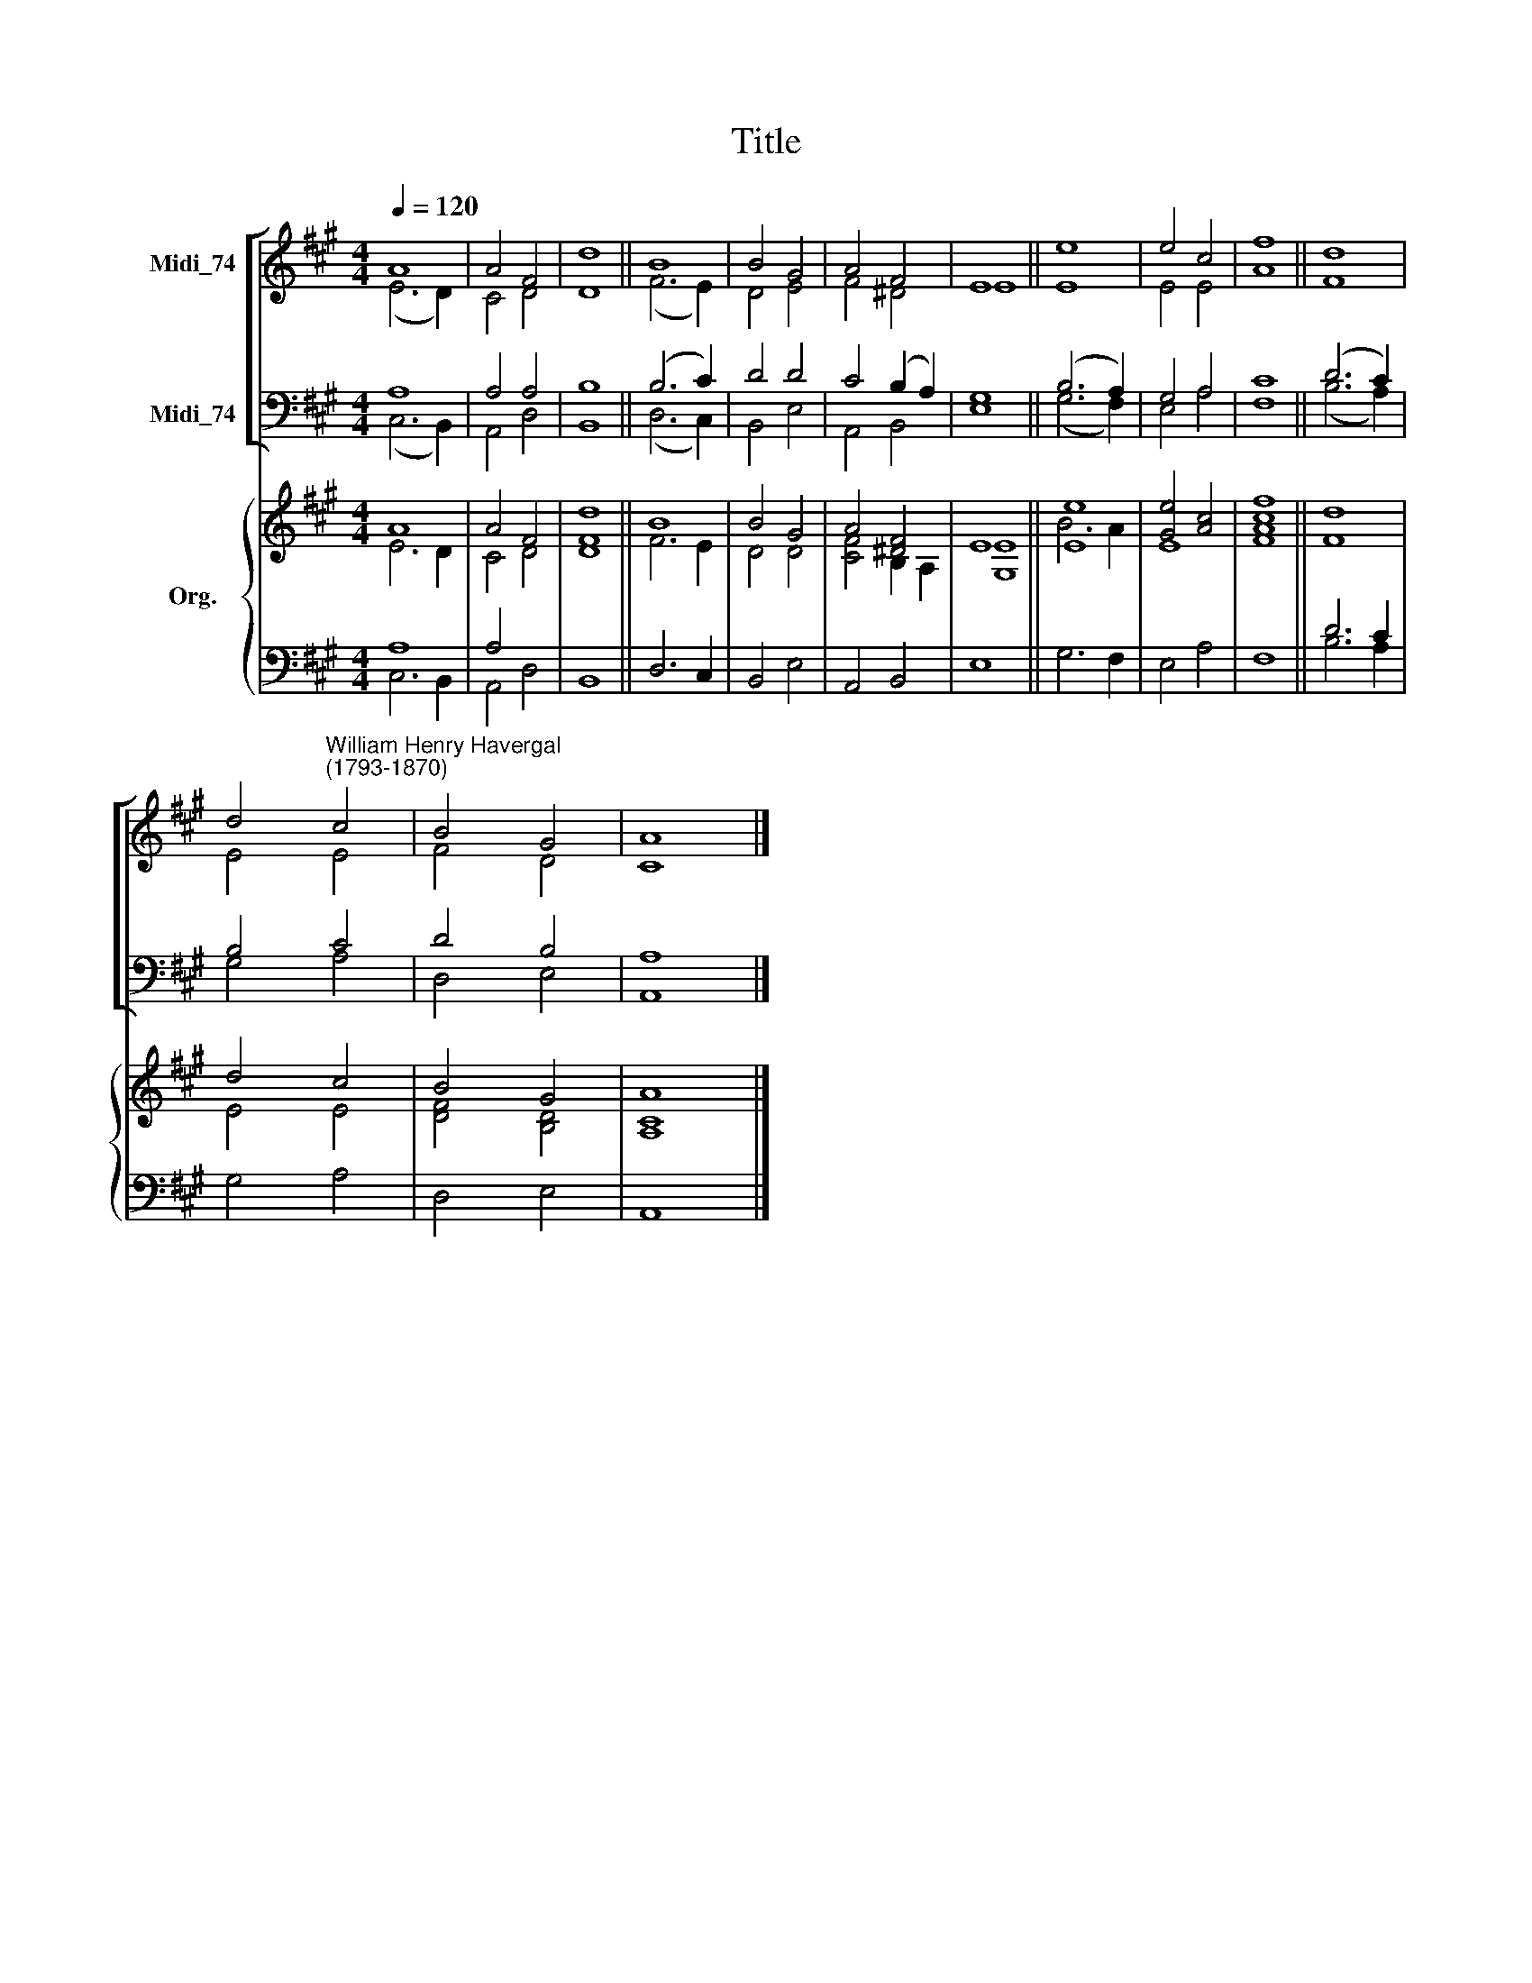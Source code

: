 X:1
T:Title
%%score [ ( 1 2 ) ( 3 4 ) ] { ( 5 6 ) | ( 7 8 ) }
L:1/8
Q:1/4=120
M:4/4
K:A
V:1 treble nm="Midi_74"
V:2 treble 
V:3 bass nm="Midi_74"
V:4 bass 
V:5 treble nm="Org."
V:6 treble 
V:7 bass 
V:8 bass 
V:1
 A8 | A4 F4 | d8 || B8 | B4 G4 | A4 F4 | E8 || e8 | e4 c4 | f8 || d8 | %11
 d4"^William Henry Havergal\n(1793-1870)" c4 | B4 G4 | A8 |] %14
V:2
 (E6 D2) | C4 D4 | D8 || (F6 E2) | D4 E4 | F4 ^D4 | E8 || E8 | E4 E4 | A8 || F8 | E4 E4 | F4 D4 | %13
 C8 |] %14
V:3
 A,8 | A,4 A,4 | B,8 || (B,6 C2) | D4 D4 | C4 (B,2 A,2) | G,8 || (B,6 A,2) | G,4 A,4 | C8 || %10
 (D6 C2) | B,4 C4 | D4 B,4 | A,8 |] %14
V:4
 (C,6 B,,2) | A,,4 D,4 | B,,8 || (D,6 C,2) | B,,4 E,4 | A,,4 B,,4 | E,8 || (G,6 F,2) | E,4 A,4 | %9
 F,8 || (B,6 A,2) | G,4 A,4 | D,4 E,4 | A,,8 |] %14
V:5
 A8 | A4 F4 | d8 || B8 | B4 G4 | A4 [^DF]4 | E8 || [Ee]8 | [Ge]4 [Ac]4 | [Fcf]8 || d8 | d4 c4 | %12
 B4 G4 | A8 |] %14
V:6
 E6 D2 | C4 D4 | [DF]8 || F6 E2 | D4 D4 | [CF]4 B,2 A,2 | [G,E]8 || B6 A2 | E8 | A8 || F8 | E4 E4 | %12
 [DF]4 [B,D]4 | [A,C]8 |] %14
V:7
 A,8 | A,4 x4 | x8 || x8 | x8 | x8 | x8 || x8 | x8 | x8 || D6 C2 | x8 | x8 | x8 |] %14
V:8
 C,6 B,,2 | A,,4 D,4 | B,,8 || D,6 C,2 | B,,4 E,4 | A,,4 B,,4 | E,8 || G,6 F,2 | E,4 A,4 | F,8 || %10
 B,6 A,2 | G,4 A,4 | D,4 E,4 | A,,8 |] %14

